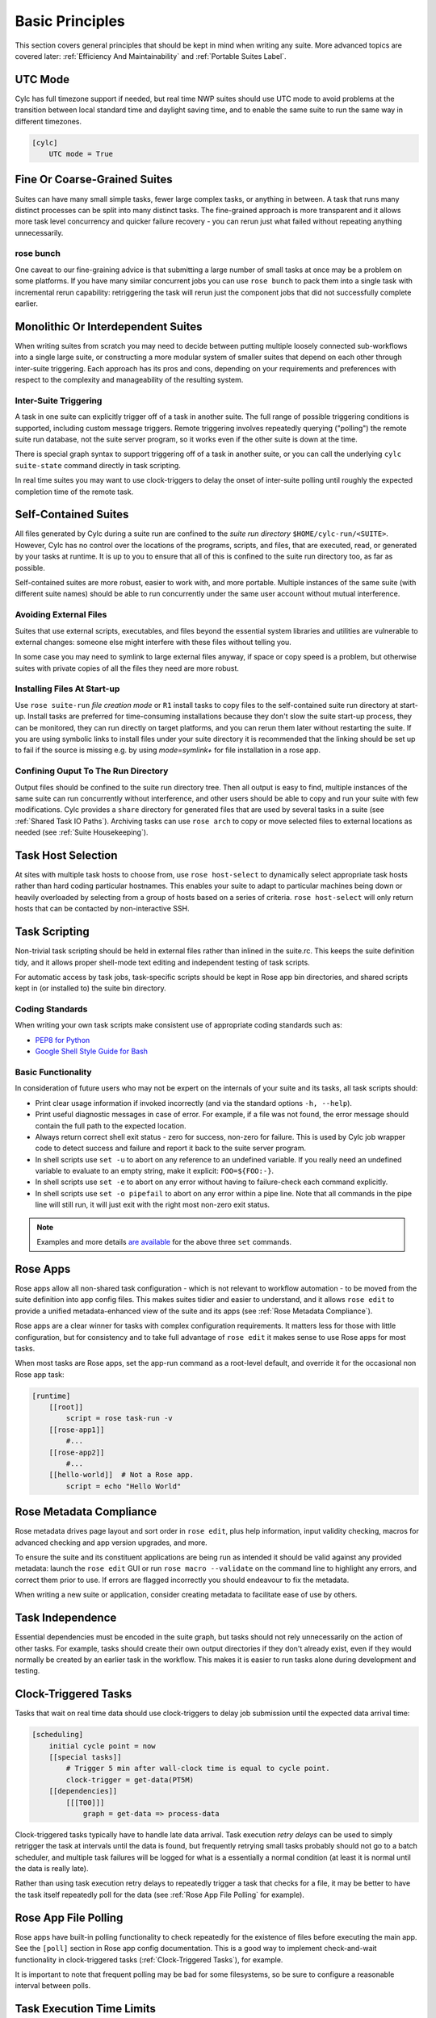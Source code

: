 .. _Basic Principles:

Basic Principles
================

This section covers general principles that should be kept in mind when
writing any suite. More advanced topics are covered later:
:ref:`Efficiency And Maintainability` and :ref:`Portable Suites Label`.


UTC Mode
--------

Cylc has full timezone support if needed, but real time NWP suites should use
UTC mode to avoid problems at the transition between local standard time and
daylight saving time, and to enable the same suite to run the same way in
different timezones.

.. code-block:: cylc

   [cylc]
       UTC mode = True


Fine Or Coarse-Grained Suites
-----------------------------

Suites can have many small simple tasks, fewer large complex tasks, or anything
in between. A task that runs many distinct processes can be split into many
distinct tasks. The fine-grained approach is more transparent and it allows
more task level concurrency and quicker failure recovery - you can rerun just
what failed without repeating anything unnecessarily.


rose bunch
^^^^^^^^^^

One caveat to our fine-graining advice is that submitting a large number of
small tasks at once may be a problem on some platforms. If you have many
similar concurrent jobs you can use ``rose bunch`` to pack them into a
single task with incremental rerun capability: retriggering the task will rerun
just the component jobs that did not successfully complete earlier.


.. _Monolithic Or Interdependent Suites:

Monolithic Or Interdependent Suites
-----------------------------------

When writing suites from scratch you may need to decide between putting
multiple loosely connected sub-workflows into a single large suite, or
constructing a more modular system of smaller suites that depend on each other
through inter-suite triggering. Each approach has its pros and cons, depending
on your requirements and preferences with respect to the complexity and
manageability of the resulting system.

Inter-Suite Triggering
^^^^^^^^^^^^^^^^^^^^^^

A task in one suite can explicitly trigger off of a task in another suite. The
full range of possible triggering conditions is supported, including custom
message triggers. Remote triggering involves repeatedly querying ("polling")
the remote suite run database, not the suite server program, so it works even
if the other suite is down at the time.

There is special graph syntax to support triggering off of a task in another
suite, or you can call the underlying ``cylc suite-state`` command
directly in task scripting.

In real time suites you may want to use clock-triggers to delay the onset of
inter-suite polling until roughly the expected completion time of the remote
task.


.. _Self-Contained Suites:

Self-Contained Suites
---------------------

All files generated by Cylc during a suite run are confined to the *suite
run directory* ``$HOME/cylc-run/<SUITE>``. However, Cylc has no control
over the locations of the programs, scripts, and files, that are executed,
read, or generated by your tasks at runtime. It is up to you to ensure that
all of this is confined to the suite run directory too, as far as possible.

Self-contained suites are more robust, easier to work with, and more portable.
Multiple instances of the same suite (with different suite names) should be
able to run concurrently under the same user account without mutual
interference.


Avoiding External Files
^^^^^^^^^^^^^^^^^^^^^^^

Suites that use external scripts, executables, and files beyond the essential
system libraries and utilities are vulnerable to external changes: someone
else might interfere with these files without telling you.

In some case you may need to symlink to large external files anyway, if space
or copy speed is a problem, but otherwise suites with private copies of all the
files they need are more robust.


Installing Files At Start-up
^^^^^^^^^^^^^^^^^^^^^^^^^^^^

Use ``rose suite-run`` *file creation mode* or ``R1``
install tasks to copy files to the self-contained suite run directory at
start-up.  Install tasks are preferred for time-consuming installations because
they don't slow the suite start-up process, they can be monitored,
they can run directly on target platforms, and you can rerun them later without
restarting the suite. If you are using symbolic links to install files under
your suite directory it is recommended that the linking should be set up to
fail if the source is missing e.g. by using *mode=symlink+* for file
installation in a rose app.


Confining Ouput To The Run Directory
^^^^^^^^^^^^^^^^^^^^^^^^^^^^^^^^^^^^

Output files should be confined to the suite run directory tree. Then all
output is easy to find, multiple instances of the same suite can run
concurrently without interference, and other users should be able to copy and
run your suite with few modifications. Cylc provides a ``share``
directory for generated files that are used by several tasks in a suite
(see :ref:`Shared Task IO Paths`). Archiving tasks can use ``rose arch``
to copy or move selected files to external locations as needed (see
:ref:`Suite Housekeeping`).


Task Host Selection
-------------------

At sites with multiple task hosts to choose from, use
``rose host-select`` to dynamically select appropriate task hosts
rather than hard coding particular hostnames. This enables your suite to
adapt to particular machines being down or heavily overloaded by selecting
from a group of hosts based on a series of criteria.
``rose host-select`` will only return hosts that can be contacted by
non-interactive SSH.


Task Scripting
--------------

Non-trivial task scripting should be held in external files rather than
inlined in the suite.rc. This keeps the suite definition tidy, and it
allows proper shell-mode text editing and independent testing of task scripts.

For automatic access by task jobs, task-specific scripts should be kept in 
Rose app bin directories, and shared scripts kept in (or installed to) the
suite bin directory.


Coding Standards
^^^^^^^^^^^^^^^^

When writing your own task scripts make consistent use of appropriate coding
standards such as:

- `PEP8 for Python <https://www.python.org/dev/peps/pep-0008/>`_
- `Google Shell Style Guide for
  Bash <https://google.github.io/styleguide/shell.xml>`_


Basic Functionality
^^^^^^^^^^^^^^^^^^^

In consideration of future users who may not be expert on the internals of your
suite and its tasks, all task scripts should:

- Print clear usage information if invoked incorrectly (and via the
  standard options ``-h, --help``).
- Print useful diagnostic messages in case of error. For example, if a
  file was not found, the error message should contain the full path to the
  expected location.
- Always return correct shell exit status - zero for success, non-zero
  for failure. This is used by Cylc job wrapper code to detect success and
  failure and report it back to the suite server program.
- In shell scripts use ``set -u`` to abort on any reference to
  an undefined variable. If you really need an undefined variable to evaluate
  to an empty string, make it explicit: ``FOO=${FOO:-}``.
- In shell scripts use ``set -e`` to abort on any error without
  having to failure-check each command explicitly.
- In shell scripts use ``set -o pipefail`` to abort on any error
  within a pipe line. Note that all commands in the pipe line will still
  run, it will just exit with the right most non-zero exit status.

.. note::

   Examples and more details `are available <https://vaneyckt.io/posts/safer_bash_scripts_with_set_euxo_pipefail/>`_
   for the above three ``set`` commands.


Rose Apps
---------

Rose apps allow all non-shared task configuration - which is not relevant to
workflow automation - to be moved from the suite definition into app config
files. This makes suites tidier and easier to understand, and it allows
``rose edit`` to provide a unified metadata-enhanced view of the suite
and its apps (see :ref:`Rose Metadata Compliance`).

Rose apps are a clear winner for tasks with complex configuration requirements.
It matters less for those with little configuration, but for consistency and to
take full advantage of ``rose edit`` it makes sense to use Rose apps
for most tasks.

When most tasks are Rose apps, set the app-run command as a root-level default,
and override it for the occasional non Rose app task:

.. code-block:: cylc

   [runtime]
       [[root]]
           script = rose task-run -v
       [[rose-app1]]
           #...
       [[rose-app2]]
           #...
       [[hello-world]]  # Not a Rose app.
           script = echo "Hello World"


.. _Rose Metadata Compliance:

Rose Metadata Compliance
------------------------
 
Rose metadata drives page layout and sort order in ``rose edit``, plus
help information, input validity checking, macros for advanced checking and app
version upgrades, and more.

To ensure the suite and its constituent applications are being run as intended
it should be valid against any provided metadata: launch the
``rose edit`` GUI or run ``rose macro --validate`` on the
command line to highlight any errors, and correct them prior to use. If errors
are flagged incorrectly you should endeavour to fix the metadata.

When writing a new suite or application, consider creating metadata to
facilitate ease of use by others.


Task Independence
-----------------

Essential dependencies must be encoded in the suite graph, but
tasks should not rely unnecessarily on the action of other tasks.
For example, tasks should create their own output directories if they don't
already exist, even if they would normally be created by an earlier task
in the workflow. This makes it is easier to run tasks alone during
development and testing.


.. _Clock-Triggered Tasks:

Clock-Triggered Tasks
---------------------

Tasks that wait on real time data should use clock-triggers to delay job
submission until the expected data arrival time:

.. code-block:: cylc

   [scheduling]
       initial cycle point = now
       [[special tasks]]
           # Trigger 5 min after wall-clock time is equal to cycle point.
           clock-trigger = get-data(PT5M)
       [[dependencies]]
           [[[T00]]]
               graph = get-data => process-data

Clock-triggered tasks typically have to handle late data arrival. Task
execution *retry delays* can be used to simply retrigger the task at
intervals until the data is found, but frequently retrying small tasks probably
should not go to a batch scheduler, and multiple task failures will be logged
for what is a essentially a normal condition (at least it is normal until the
data is really late).

Rather than using task execution retry delays to repeatedly trigger a task that
checks for a file, it may be better to have the task itself repeatedly poll for
the data (see :ref:`Rose App File Polling` for example).


.. _Rose App File Polling:

Rose App File Polling
---------------------

Rose apps have built-in polling functionality to check repeatedly for the
existence of files before executing the main app. See the ``[poll]``
section in Rose app config documentation. This is a good way to implement
check-and-wait functionality in clock-triggered tasks
(:ref:`Clock-Triggered Tasks`), for example.

It is important to note that frequent polling may be bad for some filesystems,
so be sure to configure a reasonable interval between polls. 


Task Execution Time Limits
--------------------------

Instead of setting job wall clock limits directly in batch scheduler
directives, use the ``execution time limit`` suite config item.
Cylc automatically derives the correct batch scheduler directives from this,
and it is also used to run ``background`` and ``at`` jobs via
the ``timeout`` command, and to poll tasks that haven't reported in
finished by the configured time limit.


.. _Restricting Suite Activity:

Restricting Suite Activity
--------------------------

It may be possible for large suites to overwhelm a job host by submitting too
many jobs at once:

- Large suites that are not sufficiently limited by real time clock
  triggering or inter-cycle dependence may generate a lot of *runahead*
  (this refers to Cylc's ability to run multiple cycles at once, restricted
  only by the dependencies of individual tasks).
- Some suites may have large families of tasks whose members all
  become ready at the same time.

These problems can be avoided with *runahead limiting* and *internal
queues*, respectively.


.. _Runahead Limiting:

Runahead Limiting
^^^^^^^^^^^^^^^^^

By default Cylc allows a maximum of three cycle points to be active at the same
time, but this value is configurable:

.. code-block:: cylc

   [scheduling]
       initial cycle point = 2020-01-01T00
       # Don't allow any cycle interleaving:
       max active cycle points = 1


Internal Queues
^^^^^^^^^^^^^^^

Tasks can be assigned to named internal queues that limit the number of members
that can be active (i.e. submitted or running) at the same time:

.. code-block:: cylc

   [scheduling]
       initial cycle point = 2020-01-01T00
       [[queues]]
           # Allow only 2 members of BIG_JOBS to run at once:
           [[[big_jobs_queue]]]
               limit = 2
               members = BIG_JOBS
       [[dependencies]]
           [[[T00]]]
               graph = pre => BIG_JOBS
   [runtime]
       [[BIG_JOBS]]
       [[foo, bar, baz, ...]]
           inherit = BIG_JOBS


.. _Suite Housekeeping:

Suite Housekeeping
------------------

Ongoing cycling suites can generate an enormous number of output files and logs
so regular housekeeping is very important. Special housekeeping tasks,
typically the last tasks in each cycle, should be included to archive selected
important files and then delete everything at some offset from the current
cycle point.

The Rose built-in apps ``rose_arch`` and ``rose_prune``
provide an easy way to do this. They can be configured easily with
file-matching patterns and cycle point offsets to perform various housekeeping
operations on matched files.


Complex Jinja2 Code
-------------------

The Jinja2 template processor provides general programming constructs,
extensible with custom Python filters, that can be used to *generate* the
suite definition. This makes it possible to write flexible multi-use
suites with structure and content that varies according to various input
switches. There is a cost to this flexibility however: excessive use of Jinja2
can make a suite hard to understand and maintain. It is difficult to say
exactly where to draw the line, but we recommend erring on the side of
simplicity and clarity: write suites that are easy to understand and therefore
easy to modify for other purposes, rather than extremely complicated suites
that attempt do everything out of the box but are hard to maintain and modify.

Note that use of Jinja2 loops for generating tasks is now deprecated in favour
of built-in parameterized tasks - see :ref:`Parameterized Tasks Label`.


Shared Configuration
--------------------

Configuration that is common to multiple tasks should be defined in one
place and used by all, rather than duplicated in each task. Duplication is
a maintenance risk because changes have to be made consistently in several
places at once.


Jinja2 Variables
^^^^^^^^^^^^^^^^

In simple cases you can share by passing a Jinja2 variable to all the tasks
that need it:

.. code-block:: cylc

   {% set JOB_VERSION = 'A23' %}
   [runtime]
       [[foo]]
           script = run-foo --version={{JOB_VERSION}}
       [[bar]]
           script = run-bar --version={{JOB_VERSION}}


Inheritance
^^^^^^^^^^^

Sharing by inheritance of task families is recommended when more than a few
configuration items are involved.

The simplest application of inheritance is to set global defaults in the
``[[runtime]][root]`` namespace that is inherited by all tasks.
However, this should only be done for settings that really are used
by the vast majority of tasks. Over-sharing of via root, particularly of
environment variables, is a maintenance risk because it can be very
difficult to be sure which tasks are *using* which global variables.

Any ``[runtime]`` settings can be shared - scripting, host
and batch scheduler configuration, environment variables, and so on - from
single items up to complete task or app configurations.  At the latter extreme,
it is quite common to have several tasks that inherit the same complete
job configuration followed by minor task-specific additions:

.. code-block:: cylc

   [runtime]
       [[FILE-CONVERT]]
           script = convert-netcdf
           #...
       [[convert-a]]
           inherit = FILE-CONVERT
           [[[environment]]]
                 FILE_IN = file-a
       [[convert-b]]
           inherit = FILE-CONVERT
           [[[environment]]]
                 FILE_IN = file-b

Inheritance is covered in more detail from an efficiency perspective in
:ref:`The Task Family Hierarchy`.


.. _Shared Task IO Paths:

Shared Task IO Paths
^^^^^^^^^^^^^^^^^^^^

If one task uses files generated by another task (and both see the same
filesystem) a common IO path should normally be passed to both tasks via a
shared environment variable. As far as Cylc is concerned this is no different
to other shared configuration items, but there are some additional aspects
of usage worth addressing here.

Primarily, for self-containment (see :ref:`Self-Contained Suites`) shared IO
paths should be under the *suite share directory*, the location of which is
passed to all tasks as ``$CYLC_SUITE_SHARE_PATH``.

The ``rose task-env`` utility can provide additional environment
variables that refer to static and cyclepoint-specific locations under the
suite share directory.

.. code-block:: cylc

   [runtime]
       [[my-task]]
           env-script = $(eval rose task-env -T P1D -T P2D)

For a current cycle point of ``20170105`` this will make the following
variables available to tasks:

.. code-block:: bash

   ROSE_DATA=$CYLC_SUITE_SHARE_PATH/data
   ROSE_DATAC=$CYLC_SUITE_SHARE_PATH/cycle/20170105
   ROSE_DATACP1D=$CYLC_SUITE_SHARE_PATH/cycle/20170104
   ROSE_DATACP2D=$CYLC_SUITE_SHARE_PATH/cycle/20170103

Subdirectories of ``$ROSE_DATAC`` etc. should be agreed between
different sub-systems of the suite; typically they are named for the
file-generating tasks, and the file-consuming tasks should know to look there.

The share-not-duplicate rule can be relaxed for shared files whose names are
agreed by convention, so long as their locations under the share directory are
proper shared suite variables. For instance the Unified Model uses a large
number of files whose conventional names (``glu_snow``, for example)
can reasonably be expected not to change, so they are typically hardwired into
app configurations (as ``$ROSE_DATA/glu_snow``, for example) to avoid
cluttering the suite definition.

Here two tasks share a workspace under the suite share directory
by inheritance:

.. code-block:: cylc

   # Sharing an I/O location via inheritance.
   [scheduling]
       [[dependencies]]
           graph = write_data => read_data
   [runtime]
       [[root]]
           env-script = $(eval rose task-env)
       [[WORKSPACE]]
           [[[environment]]]
               DATA_DIR = ${ROSE_DATA}/png
       [[write_data]]
           inherit = WORKSPACE
           script = """
   mkdir -p $DATA_DIR
   write-data.exe -o ${DATA_DIR}"""
       [[read_data]]
           inherit = WORKSPACE
           script = read-data.exe -i ${DATA_DIR}

In simple cases where an appropriate family does not already exist paths can
be shared via Jinja variables:

.. code-block:: cylc

   # Sharing an I/O location with Jinja2.
   {% set DATA_DIR = '$ROSE_DATA/stuff' %}
   [scheduling]
       [[dependencies]]
           graph = write_data => read_data
   [runtime]
       [[write_data]]
           script = """
   mkdir -p {{DATA_DIR}}
   write-data.exe -o {{DATA_DIR}}"""
       [[read_data]]
           script = read-data.exe -i {{DATA_DIR}}

For completeness we note that it is also possible to configure multiple tasks
to use the same work directory so they can all share files in ``$PWD``.
(Cylc executes task jobs in special work directories that by default are unique
to each task). This may simplify the suite slightly, and it may be useful if
you are unfortunate enough to have executables that are designed for IO in
``$PWD``, *but it is not recommended*. There is a higher risk
of interference between tasks; it will break ``rose task-run``
incremental file creation mode; and ``rose task-run --new`` will in
effect delete the work directories of tasks other than its intended target.

.. code-block:: cylc

   # Shared work directory: tasks can read and write in $PWD - use with caution!
   [scheduling]
       initial cycle point = 2018
       [[dependencies]]
           [[[P1Y]]]
               graph = write_data => read_data
   [runtime]
       [[WORKSPACE]]
           work sub-directory = $CYLC_TASK_CYCLE_POINT/datadir
       [[write_data]]
           inherit = WORKSPACE
           script = write-data.exe
       [[read_data]]
           inherit = WORKSPACE
           script = read-data.exe


Varying Behaviour By Cycle Point
^^^^^^^^^^^^^^^^^^^^^^^^^^^^^^^^

To make a cycling job behave differently at different cycle points you
*could* use a single task with scripting that reacts to the cycle point it finds
itself running at, but it is better to use different tasks (in different
cycling sections) that inherit the same base job configuration. This results
in a more transparent suite that can be understood just by inspecting the
graph:

.. code-block:: cylc

   # Run the same job differently at different cycle points.
   [scheduling]
       initial cycle point = 2020-01-01T00
       [[dependencies]]
           [[[T00]]]
               graph = pre => long_fc => post
           [[[T12]]]
               graph = pre => short_fc => post
   [runtime]
       [[MODEL]]
           script = run-model.sh
       [[long_fc]]
           inherit = MODEL
           [[[job]]]
               execution time limit = PT30M
           [[[environment]]]
               RUN_LEN = PT48H
       [[short_fc]]
           inherit = MODEL
           [[[job]]]
               execution time limit = PT10M
           [[[environment]]]
               RUN_LEN = PT12H

The few differences between ``short_fc`` and ``long_fc``,
including batch scheduler resource requests, can be configured after common
settings are inherited.

At Start-Up
^^^^^^^^^^^

Similarly, if a cycling job needs special behaviour at the initial (or any
other) cycle point, just use a different logical task in an ``R1`` graph and
have it inherit the same job as the general cycling task, not a single task
with scripting that behaves differently if it finds itself running at the
initial cycle point.


Automating Failure Recovery
---------------------------


Job Submission Retries
^^^^^^^^^^^^^^^^^^^^^^

When submitting jobs to a remote host, use job submission retries to
automatically resubmit tasks in the event of network outages. Note this is
distinct from job retries for job execution failure (just below).

Job submission retries should normally be host (or host-group for
``rose host-select``) specific, not task-specific, so configure them in
a host (or host-group) specific family. The following suite.rc fragment
configures all HPC jobs to retry on job submission failure up to 10
times at 1 minute intervals, then another 5 times at 1 hour intervals:

.. code-block:: cylc

   [runtime]
       [[HPC]]  # Inherited by all jobs submitted to HPC.
           [[[job]]]
               submission retry delays = 10*PT1M, 5*PT1H


Job Execution Retries
^^^^^^^^^^^^^^^^^^^^^

Automatic retry on job execution failure is useful if you have good reason to
believe that a simple retry will usually succeed. This may be the case if the
job host is known to be flaky, or if the job only ever fails for one known
reason that can be fixed on a retry. For example, if a model fails occasionally
with a numerical instability that can be remedied with a short timestep rerun,
then an automatic retry may be appropriate:

.. code-block:: cylc

   [runtime]
       [[model]]
           script = """
   if [[ $CYLC_TASK_TRY_NUMBER > 1 ]]; then
       SHORT_TIMESTEP=true
   else
       SHORT_TIMESTEP=false
   fi
   model.exe"""
           [[[job]]]
               execution retry delays = 1*PT0M


Failure Recovery Workflows
^^^^^^^^^^^^^^^^^^^^^^^^^^

For recovery from failures that require explicit diagnosis you can configure
alternate routes through the workflow, together with *suicide triggers*
that remove the unused route. In the following example, if the model fails a
diagnosis task will trigger; if it determines the cause of the failure is a
known numerical instability (e.g. by parsing model job logs) it will succeed,
triggering a short timestep run. Postprocessing can proceed from either the
original or the short-step model run, and suicide triggers remove the unused
path from the workflow:

.. Need to use a 'container' directive to get centered image with
   left-aligned caption (as required for code block text).

.. _fig-failure-rec:

.. container:: twocol

   .. container:: image

      .. figure:: ../img/failure-recovery.png
         :align: center

   .. container:: caption

      .. code-block:: cylc

         [scheduling]
             [[dependencies]]
                 graph = """
                     model | model_short => postproc
                     model:fail => diagnose => model_short
                       # Clean up with suicide triggers:
                     model => ! diagnose & ! model_short
                     model_short => ! model"""


Include Files
-------------

Include-files should not be overused, but they can sometimes be useful
(e.g. see :ref:`Portable Suites Label`):

.. code-block:: cylc

   #...
   {% include 'inc/foo.rc' %}

(Technically this inserts a Jinja2-rendered file template). Cylc also has a
native include mechanism that pre-dates Jinja2 support and literally inlines
the include-file:

.. code-block:: cylc

   #...
   %include 'inc/foo.rc'

The two methods normally produce the same result, but use the Jinja2 version if
you need to construct an include-file name from a variable (because Cylc
include-files get inlined before Jinja2 processing is done):

.. code-block:: cylc

   #...
   {% include 'inc/' ~ SITE ~ '.rc' %}
